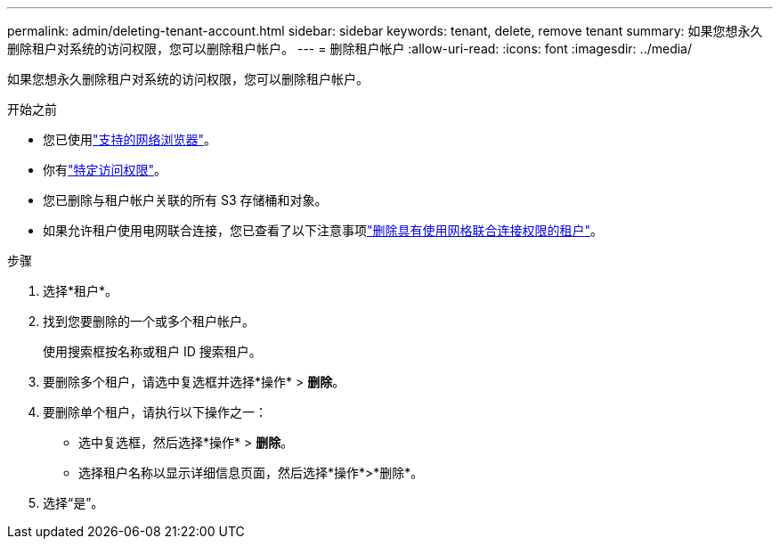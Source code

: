 ---
permalink: admin/deleting-tenant-account.html 
sidebar: sidebar 
keywords: tenant, delete, remove tenant 
summary: 如果您想永久删除租户对系统的访问权限，您可以删除租户帐户。 
---
= 删除租户帐户
:allow-uri-read: 
:icons: font
:imagesdir: ../media/


[role="lead"]
如果您想永久删除租户对系统的访问权限，您可以删除租户帐户。

.开始之前
* 您已使用link:../admin/web-browser-requirements.html["支持的网络浏览器"]。
* 你有link:admin-group-permissions.html["特定访问权限"]。
* 您已删除与租户帐户关联的所有 S3 存储桶和对象。
* 如果允许租户使用电网联合连接，您已查看了以下注意事项link:grid-federation-manage-tenants.html["删除具有使用网格联合连接权限的租户"]。


.步骤
. 选择*租户*。
. 找到您要删除的一个或多个租户帐户。
+
使用搜索框按名称或租户 ID 搜索租户。

. 要删除多个租户，请选中复选框并选择*操作* > *删除*。
. 要删除单个租户，请执行以下操作之一：
+
** 选中复选框，然后选择*操作* > *删除*。
** 选择租户名称以显示详细信息页面，然后选择*操作*>*删除*。


. 选择“是”。

